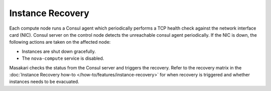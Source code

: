 Instance Recovery
=================

Each compute node runs a Consul agent which periodically performs a TCP health check against the network interface card (NIC). Consul server on the control node detects the unreachable consul agent periodically. If the NIC is down, the following actions are taken on the affected node:

- Instances are shut down gracefully.
- The ``nova-compute`` service is disabled.

Masakari checks the status from the Consul server and triggers the recovery. Refer to the recovery matrix in the :doc:`Instance Recovery how-to </how-to/features/instance-recovery>` for when recovery is triggered and whether instances needs to be evacuated.